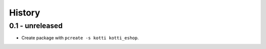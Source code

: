 History
=======

0.1 - unreleased
----------------

- Create package with ``pcreate -s kotti kotti_eshop``.
